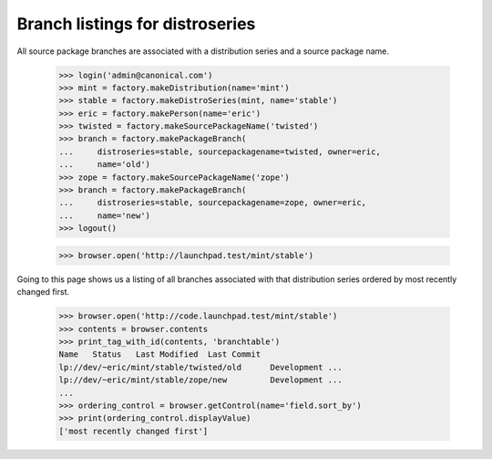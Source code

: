 Branch listings for distroseries
================================

All source package branches are associated with a distribution series and a
source package name.

    >>> login('admin@canonical.com')
    >>> mint = factory.makeDistribution(name='mint')
    >>> stable = factory.makeDistroSeries(mint, name='stable')
    >>> eric = factory.makePerson(name='eric')
    >>> twisted = factory.makeSourcePackageName('twisted')
    >>> branch = factory.makePackageBranch(
    ...     distroseries=stable, sourcepackagename=twisted, owner=eric,
    ...     name='old')
    >>> zope = factory.makeSourcePackageName('zope')
    >>> branch = factory.makePackageBranch(
    ...     distroseries=stable, sourcepackagename=zope, owner=eric,
    ...     name='new')
    >>> logout()

    >>> browser.open('http://launchpad.test/mint/stable')

Going to this page shows us a listing of all branches associated with that
distribution series ordered by most recently changed first.

    >>> browser.open('http://code.launchpad.test/mint/stable')
    >>> contents = browser.contents
    >>> print_tag_with_id(contents, 'branchtable')
    Name   Status   Last Modified  Last Commit
    lp://dev/~eric/mint/stable/twisted/old      Development ...
    lp://dev/~eric/mint/stable/zope/new         Development ...
    ...
    >>> ordering_control = browser.getControl(name='field.sort_by')
    >>> print(ordering_control.displayValue)
    ['most recently changed first']
